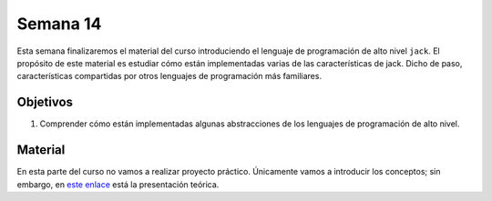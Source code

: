 Semana 14
===========
Esta semana finalizaremos el material del curso introduciendo el lenguaje de programación de alto nivel ``jack``. El 
propósito de este material es estudiar cómo están implementadas varias de las características de jack. Dicho de paso, 
características compartidas por otros lenguajes de programación más familiares.  

Objetivos
----------
1. Comprender cómo están implementadas algunas abstracciones de los lenguajes de programación de alto nivel.

Material
---------
En esta parte del curso no vamos a realizar proyecto práctico. Únicamente vamos a introducir los conceptos; sin embargo, en 
`este enlace <https://drive.google.com/open?id=1OQeD9tPDCVrqvpHPWBWZ3K8TGhDpkwMc>`__ está la presentación teórica.


